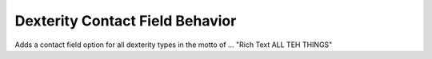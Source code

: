 ================================
Dexterity Contact Field Behavior
================================

Adds a contact field option for all dexterity types in the 
motto of ... "Rich Text ALL TEH THINGS"
